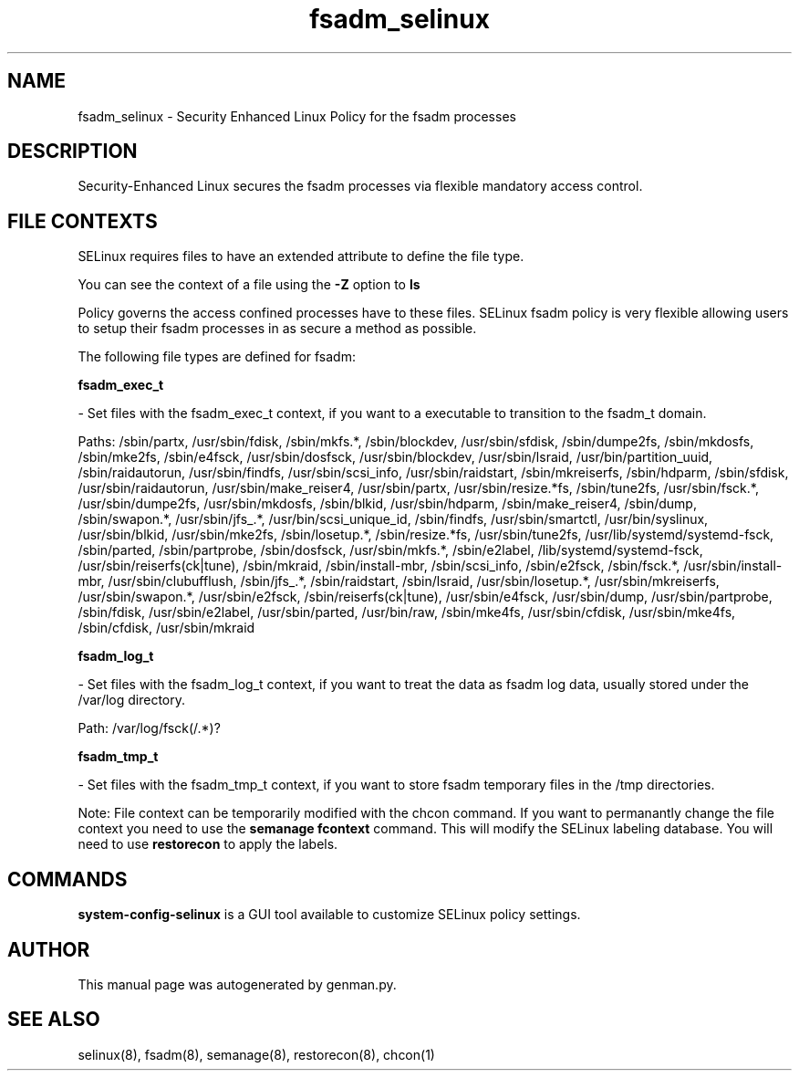 .TH  "fsadm_selinux"  "8"  "fsadm" "dwalsh@redhat.com" "fsadm SELinux Policy documentation"
.SH "NAME"
fsadm_selinux \- Security Enhanced Linux Policy for the fsadm processes
.SH "DESCRIPTION"

Security-Enhanced Linux secures the fsadm processes via flexible mandatory access
control.  
.SH FILE CONTEXTS
SELinux requires files to have an extended attribute to define the file type. 
.PP
You can see the context of a file using the \fB\-Z\fP option to \fBls\bP
.PP
Policy governs the access confined processes have to these files. 
SELinux fsadm policy is very flexible allowing users to setup their fsadm processes in as secure a method as possible.
.PP 
The following file types are defined for fsadm:


.EX
.B fsadm_exec_t 
.EE

- Set files with the fsadm_exec_t context, if you want to a executable to transition to the fsadm_t domain.

.br
Paths: 
/sbin/partx, /usr/sbin/fdisk, /sbin/mkfs.*, /sbin/blockdev, /usr/sbin/sfdisk, /sbin/dumpe2fs, /sbin/mkdosfs, /sbin/mke2fs, /sbin/e4fsck, /usr/sbin/dosfsck, /usr/sbin/blockdev, /usr/sbin/lsraid, /usr/bin/partition_uuid, /sbin/raidautorun, /usr/sbin/findfs, /usr/sbin/scsi_info, /usr/sbin/raidstart, /sbin/mkreiserfs, /sbin/hdparm, /sbin/sfdisk, /usr/sbin/raidautorun, /usr/sbin/make_reiser4, /usr/sbin/partx, /usr/sbin/resize.*fs, /sbin/tune2fs, /usr/sbin/fsck.*, /usr/sbin/dumpe2fs, /usr/sbin/mkdosfs, /sbin/blkid, /usr/sbin/hdparm, /sbin/make_reiser4, /sbin/dump, /sbin/swapon.*, /usr/sbin/jfs_.*, /usr/bin/scsi_unique_id, /sbin/findfs, /usr/sbin/smartctl, /usr/bin/syslinux, /usr/sbin/blkid, /usr/sbin/mke2fs, /sbin/losetup.*, /sbin/resize.*fs, /usr/sbin/tune2fs, /usr/lib/systemd/systemd-fsck, /sbin/parted, /sbin/partprobe, /sbin/dosfsck, /usr/sbin/mkfs.*, /sbin/e2label, /lib/systemd/systemd-fsck, /usr/sbin/reiserfs(ck|tune), /sbin/mkraid, /sbin/install-mbr, /sbin/scsi_info, /sbin/e2fsck, /sbin/fsck.*, /usr/sbin/install-mbr, /usr/sbin/clubufflush, /sbin/jfs_.*, /sbin/raidstart, /sbin/lsraid, /usr/sbin/losetup.*, /usr/sbin/mkreiserfs, /usr/sbin/swapon.*, /usr/sbin/e2fsck, /sbin/reiserfs(ck|tune), /usr/sbin/e4fsck, /usr/sbin/dump, /usr/sbin/partprobe, /sbin/fdisk, /usr/sbin/e2label, /usr/sbin/parted, /usr/bin/raw, /sbin/mke4fs, /usr/sbin/cfdisk, /usr/sbin/mke4fs, /sbin/cfdisk, /usr/sbin/mkraid

.EX
.B fsadm_log_t 
.EE

- Set files with the fsadm_log_t context, if you want to treat the data as fsadm log data, usually stored under the /var/log directory.

.br
Path: 
/var/log/fsck(/.*)?

.EX
.B fsadm_tmp_t 
.EE

- Set files with the fsadm_tmp_t context, if you want to store fsadm temporary files in the /tmp directories.

Note: File context can be temporarily modified with the chcon command.  If you want to permanantly change the file context you need to use the 
.B semanage fcontext 
command.  This will modify the SELinux labeling database.  You will need to use
.B restorecon
to apply the labels.

.SH "COMMANDS"

.PP
.B system-config-selinux 
is a GUI tool available to customize SELinux policy settings.

.SH AUTHOR	
This manual page was autogenerated by genman.py.

.SH "SEE ALSO"
selinux(8), fsadm(8), semanage(8), restorecon(8), chcon(1)
